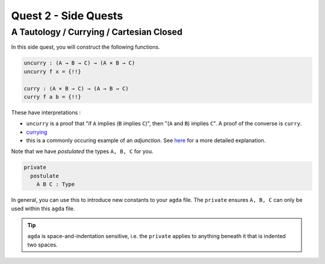 Quest 2 - Side Quests
=====================

.. _aTautologyCurryingCartesianClosed:

A Tautology / Currying / Cartesian Closed
-----------------------------------------

In this side quest,
you will construct the following functions.

.. code:: agda

   uncurry : (A → B → C) → (A × B → C)
   uncurry f x = {!!}

   curry : (A × B → C) → (A → B → C)
   curry f a b = {!!}

These have interpretations :

- ``uncurry`` is a proof that
  "if ``A`` implies (``B`` implies ``C``)",
  then "(``A`` and ``B``) implies ``C``".
  A proof of the converse is ``curry``.
- `currying <https://en.wikipedia.org/wiki/Currying#:~:text=In%20mathematics%20and%20computer%20science,each%20takes%20a%20single%20argument>`_
- this is a commonly occuring example of an *adjunction*.
  See `here <https://kl-i.github.io/posts/2021-07-12/#product-and-maps>`_
  for a more detailed explanation.

Note that we have *postulated* the types ``A, B, C`` for you.

.. code:: agda

   private
     postulate
       A B C : Type

In general, you can use this to
introduce new constants to your ``agda`` file.
The ``private`` ensures ``A, B, C`` can only be used
within this ``agda`` file.

.. tip::

   ``agda`` is space-and-indentation sensitive,
   i.e. the ``private`` applies to anything beneath it
   that is indented two spaces.
